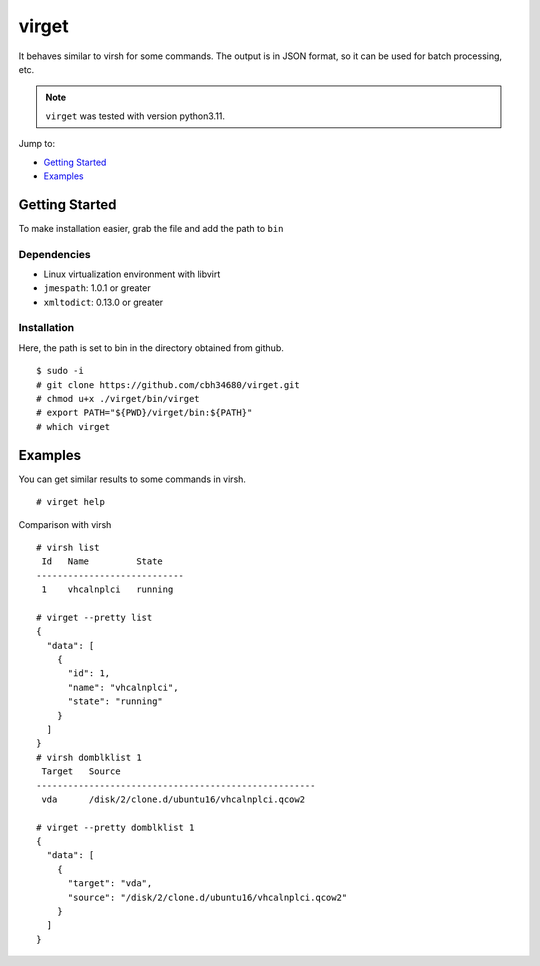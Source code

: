 virget
=======

It behaves similar to virsh for some commands.
The output is in JSON format, so it can be used for batch processing, etc.

.. note::
    ``virget`` was tested with version python3.11.

Jump to:

-  `Getting Started <#getting-started>`__
-  `Examples <#examples>`__

Getting Started
---------------

To make installation easier, grab the file and add the path to ``bin``

Dependencies
~~~~~~~~~~~

- Linux virtualization environment with libvirt
- ``jmespath``: 1.0.1 or greater
- ``xmltodict``: 0.13.0 or greater

Installation
~~~~~~~~~~~

Here, the path is set to bin in the directory obtained from github.

::

    $ sudo -i
    # git clone https://github.com/cbh34680/virget.git
    # chmod u+x ./virget/bin/virget
    # export PATH="${PWD}/virget/bin:${PATH}"
    # which virget


Examples
---------------

You can get similar results to some commands in virsh.

::

    # virget help

Comparison with virsh

::

    # virsh list 
     Id   Name         State
    ----------------------------
     1    vhcalnplci   running
    
    # virget --pretty list 
    {
      "data": [
        {
          "id": 1,
          "name": "vhcalnplci",
          "state": "running"
        }
      ]
    }
    # virsh domblklist 1
     Target   Source
    -----------------------------------------------------
     vda      /disk/2/clone.d/ubuntu16/vhcalnplci.qcow2
    
    # virget --pretty domblklist 1
    {
      "data": [
        {
          "target": "vda",
          "source": "/disk/2/clone.d/ubuntu16/vhcalnplci.qcow2"
        }
      ]
    }


